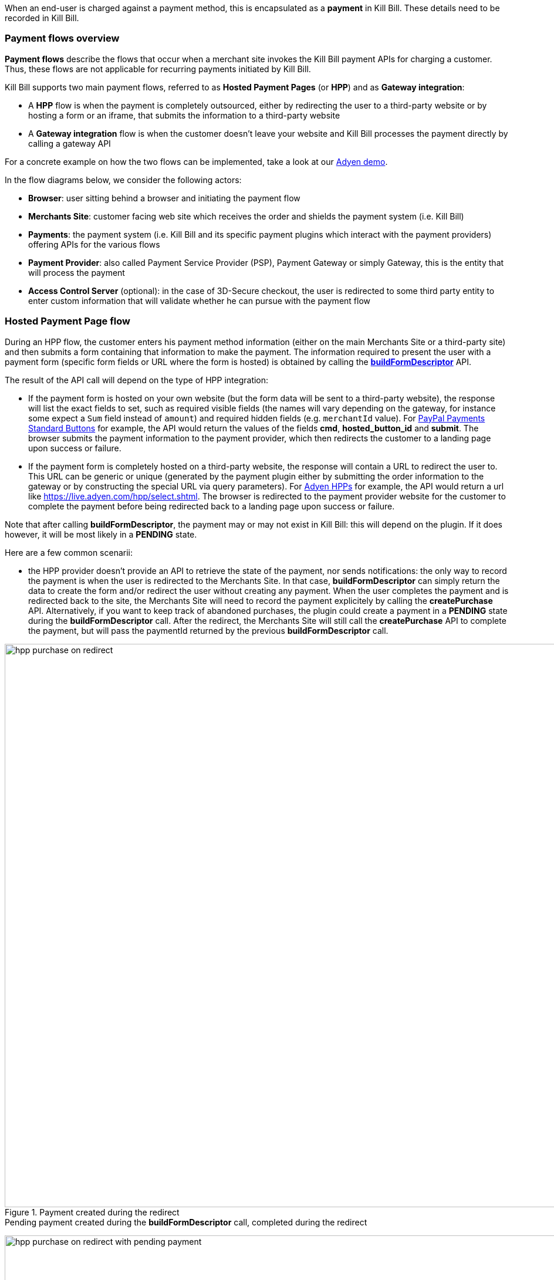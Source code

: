 When an end-user is charged against a payment method, this is encapsulated as a *payment* in Kill Bill. These details need to be recorded in Kill Bill.


=== Payment flows overview

*Payment flows* describe the flows that occur when a merchant site invokes the Kill Bill payment APIs for charging a customer. Thus,
these flows are not applicable for recurring payments initiated by Kill Bill.

Kill Bill supports two main payment flows, referred to as *Hosted Payment Pages* (or *HPP*) and as *Gateway integration*:

* A *HPP* flow is when the payment is completely outsourced, either by redirecting the user to a third-party website or by hosting a form or an iframe, that submits the information to a third-party website
* A *Gateway integration* flow is when the customer doesn't leave your website and Kill Bill processes the payment directly by calling a gateway API

For a concrete example on how the two flows can be implemented, take a look at our https://github.com/killbill/killbill-adyen-demo[Adyen demo].

In the flow diagrams below, we consider the following actors:

* *Browser*: user sitting behind a browser and initiating the payment flow
* *Merchants Site*: customer facing web site which receives the order and shields the payment system (i.e. Kill Bill)
* *Payments*: the payment system (i.e. Kill Bill and its specific payment plugins which interact with the payment providers) offering APIs for the various flows
* *Payment Provider*: also called Payment Service Provider (PSP), Payment Gateway or simply Gateway, this is the entity that will process the payment
* *Access Control Server* (optional): in the case of 3D-Secure checkout, the user is redirected to some third party entity to enter custom information that will validate whether he can pursue with the payment flow

=== Hosted Payment Page flow

During an HPP flow, the customer enters his payment method information (either on the main Merchants Site or a third-party site) and then submits a form containing that information to make the payment. The information required to present the user with a payment form (specific form fields or URL where the form is hosted) is obtained by calling the https://github.com/killbill/killbill-api/blob/master/src/main/java/org/killbill/billing/payment/api/PaymentGatewayApi.java[*buildFormDescriptor*] API.

The result of the API call will depend on the type of HPP integration:

* If the payment form is hosted on your own website (but the form data will be sent to a third-party website), the response will list the exact fields to set, such as required visible fields (the names will vary depending on the gateway, for instance some expect a `Sum` field instead of `amount`) and required hidden fields (e.g. `merchantId` value). For https://developer.paypal.com/docs/classic/paypal-payments-standard/ht_test-pps-buttons/[PayPal Payments Standard Buttons] for example, the API would return the values of the fields *cmd*, *hosted_button_id* and *submit*. The browser submits the payment information to the payment provider, which then redirects the customer to a landing page upon success or failure.
* If the payment form is completely hosted on a third-party website, the response will contain a URL to redirect the user to. This URL can be generic or unique (generated by the payment plugin either by submitting the order information to the gateway or by constructing the special URL via query parameters). For https://docs.adyen.com/classic-integration/hosted-payment-pages/hosted-payment-pages-api[Adyen HPPs] for example, the API would return a url like https://live.adyen.com/hpp/select.shtml. The browser is redirected to the payment provider website for the customer to complete the payment before being redirected back to a landing page upon success or failure.

Note that after calling *buildFormDescriptor*, the payment may or may not exist in Kill Bill: this will depend on the plugin. If it does however, it will be most likely in a **PENDING** state.

Here are a few common scenarii:

* the HPP provider doesn't provide an API to retrieve the state of the payment, nor sends notifications: the only way to record the payment is when the user is redirected to the Merchants Site. In that case, *buildFormDescriptor* can simply return the data to create the form and/or redirect the user without creating any payment. When the user completes the payment and is redirected back to the site, the Merchants Site will need to record the payment explicitely by calling the *createPurchase* API. Alternatively, if you want to keep track of abandoned purchases, the plugin could create a payment in a *PENDING* state during the *buildFormDescriptor* call. After the redirect, the Merchants Site will still call the *createPurchase* API to complete the payment, but will pass the paymentId returned by the previous *buildFormDescriptor* call.

.Payment created during the redirect
image::https://github.com/killbill/killbill-docs/raw/v3/userguide/assets/img/catalog/hpp_purchase_on_redirect.png[width=960,align="center"]

.Pending payment created during the *buildFormDescriptor* call, completed during the redirect
image:https://github.com/killbill/killbill-docs/raw/v3/userguide/assets/img/catalog/hpp_purchase_on_redirect_with_pending_payment.png[width=960,align="center"]

* the HPP provider provides an API to retrieve the state of the payment but does not send notifications. In this case, the URL constructed during the *buildFormDescriptor* call is most likely unique, and contains enough information for the plugin to poll the provider for the payment status. During the  *buildFormDescriptor* call, the plugin will need to create a *PENDING* payment. Kill Bill will automatically poll the plugin calling the *getPaymentInfo* API, which should query the provider for the latest payment status. Example: Boleto with PayU Latam.

.Pending payment created during the *buildFormDescriptor* call, completed by polling *getPaymentInfo*
image::https://github.com/killbill/killbill-docs/raw/v3/userguide/assets/img/catalog/hpp_poll.png[width=960,align="center"]

* the HPP provider doesn't provide an API to retrieve the state of the payment but does send notifications. In this case, *buildFormDescriptor* can simply return the redirect URL without creating a payment, which will be created when the notification is received. Similarly to the first case above, you could create a *PENDING* payment if you want to track abandoned purchases, just make sure that the plugin has enough metadata to reconcile the notification with the payment. When the notification is received, either use the *notifyPendingTransactionOfStateChanged* Kill Bill API to transition the payment, or wait for Kill Bill to poll the plugin via  the *getPaymentInfo* API. Example: any HPP provided by Adyen.

.Payment created when receiving a notification from the provider
image::https://github.com/killbill/killbill-docs/raw/v3/userguide/assets/img/catalog/hpp_notifications.png[width=960,align="center"]

.Pending payment created during the *buildFormDescriptor* call, completed when receiving a notification from the provider
image::https://github.com/killbill/killbill-docs/raw/v3/userguide/assets/img/catalog/hpp_notifications_with_pending_payment.png[width=960,align="center"]

The conceptual flow below shows a 3D-Secure variation of the previous flows. The main difference is that prior redirecting the browser to the landing page, it is first redirected to the access control server where the user can enter custom information.

.Hosted Payment Page 3D-Secure variation
image::https://github.com/killbill/killbill-docs/raw/v3/userguide/assets/img/catalog/payments_hostedpages_3ds.png[width=960,align="center"]

=== Gateway Integration flow

For gateway integrations, the entry point for any payment is either the https://github.com/killbill/killbill-api/blob/master/src/main/java/org/killbill/billing/payment/api/PaymentApi.java[*createAuthorization*] (to authorize a credit card), https://github.com/killbill/killbill-api/blob/master/src/main/java/org/killbill/billing/payment/api/PaymentApi.java[*createPurchase*] (to charge a payment method, for example authorizing and capturing a credit card, to initiate an ACH transfer, to withdraw money from a Bitcoin wallet, etc.) or https://github.com/killbill/killbill-api/blob/master/src/main/java/org/killbill/billing/payment/api/PaymentApi.java[*createCredit*] (to deposit money on a payment method, without any reference to a previous payment) APIs. The payment state will be in `*_INIT` state before calling the plugin.

Usually, transactions end up in a terminal state right away as most gateways provide synchronous APIs. However, depending on the payment method, the plugin can choose to set the status to *PENDING*. For example, this is the case for 3D-Secure transactions (until the payment is verified by the issuer after redirecting the user), for direct debit transfers (e.g. ACH, which take usually a couple of days to be acknowledged), or for Bitcoin transfers (until the transaction is confirmed by the blockchain). Additionally, some gateways don't always provide synchronous responses (e.g. when capturing funds using Adyen), in which case the plugin has to rely on asynchronous notifications to transition the payment into a terminal state.

Before any payment operation can occur, the user must first enter his payment information. In Kill Bill, this translates into creating a PaymentMethod. When dealing with credit card information specifically, merchants have to keep the data into a PCI compliant environment (often handled by the gateway): this process requires tokenization of the PAN, so that the payment system only handles the token, which is stored at the plugin level and passed to Kill Bill as a plugin property. Take a look at our https://github.com/killbill/killbill-stripe-demo[Stripe demo] for a concrete example.

Note that the creation of the Kill Bill payment method is not represented in the flows below: it can happen either in a prior step or during the payment using one of our combo payment call. Usually, the user is prompted with a form to enter his payment method information, and then the payment is initiated using one of the *createAuthorization* or *createPurchase* APIs. Kill Bill will connect to its payment plugin which in turn will contact the gateway to perform the required operation. Upon success/failure, the user is redirected to a landing page.

.Gateway integration (direct payment API)
image::https://github.com/killbill/killbill-docs/raw/v3/userguide/assets/img/catalog/payments_gateway.png[width=960,align="center"]

If 3D-Secure is enabled, the payment (e.g. authorization) is split into two phases:

* The merchant site starts with an authorize call; if enough information is supplied to the gateway and if the payment method is 'registered' as being 3D-Secure, the gateway will return a (gateway) specific status so that the user can be redirected to the access control server to complete the flow
* The user may then enter its specific information on the access control server, and upon success it is then redirected to the merchant site that will complete the authorize phase
